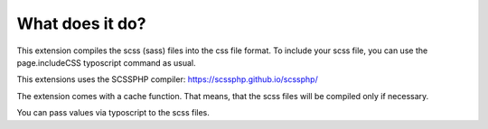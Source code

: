 ﻿

.. ==================================================
.. FOR YOUR INFORMATION
.. --------------------------------------------------
.. -*- coding: utf-8 -*- with BOM.

.. ==================================================
.. DEFINE SOME TEXTROLES
.. --------------------------------------------------
.. role::   underline
.. role::   typoscript(code)
.. role::   ts(typoscript)
   :class:  typoscript
.. role::   php(code)


What does it do?
^^^^^^^^^^^^^^^^

This extension compiles the scss (sass) files into the css file format. To
include your scss file, you can use the page.includeCSS typoscript
command as usual.

This extensions uses the SCSSPHP compiler: https://scssphp.github.io/scssphp/

The extension comes with a cache function. That means, that the scss
files will be compiled only if necessary.

You can pass values via typoscript to the scss files.

